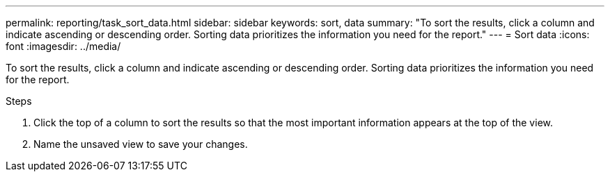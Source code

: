 ---
permalink: reporting/task_sort_data.html
sidebar: sidebar
keywords: sort, data
summary: "To sort the results, click a column and indicate ascending or descending order. Sorting data prioritizes the information you need for the report."
---
= Sort data
:icons: font
:imagesdir: ../media/

[.lead]
To sort the results, click a column and indicate ascending or descending order. Sorting data prioritizes the information you need for the report.

.Steps

. Click the top of a column to sort the results so that the most important information appears at the top of the view.
. Name the unsaved view to save your changes.
// 2025-6-11, OTHERDOC-133
